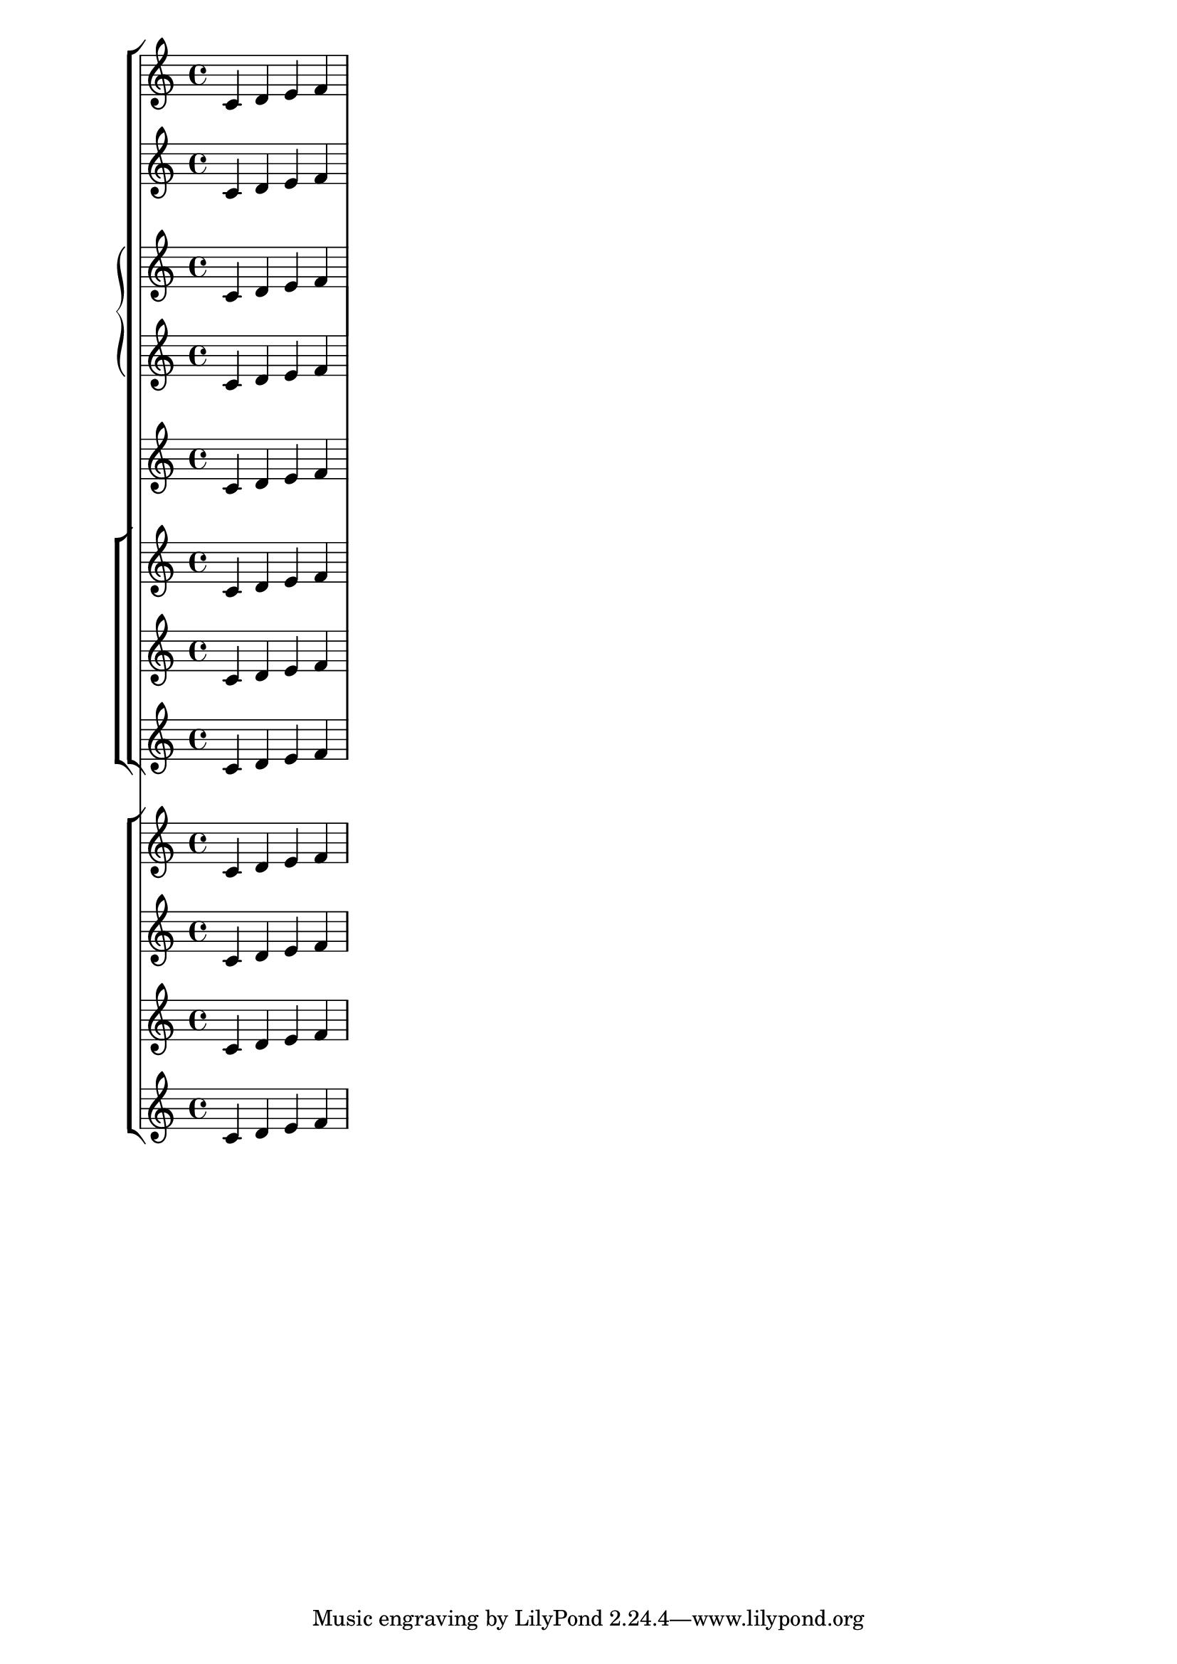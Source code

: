 \version "2.4.0" 

\header{ texidoc="@cindex Nested Staff Groups
Staffs can be nested in various combinations. Here, @code{StaffGroup}
and @code{ChoirStaff} produce similar straight brackets, whereas 
@code{GrandStaff} produces curly brackets. In @code{InnerStaffGroup} 
and @code{InnerChoirStaff}, the brackets are shifted leftwards.

"
}

\score { 
<<
  \new StaffGroup << 
  \new Staff {c' d' e' f'}
  \new InnerStaffGroup <<
   \new Staff {c' d' e' f'}
   \new GrandStaff <<
     \new Staff {c' d' e' f'}
     \new Staff {c' d' e' f'}
   >>
  \new Staff {c' d' e' f'}
  >>
  \new ChoirStaff <<
   \new Staff {c' d' e' f'}
    \new InnerStaffGroup <<
     \new Staff {c' d' e' f'}
    >>
   \new Staff {c' d' e' f'}
  >>
  >>
  \new ChoirStaff << 
   \new Staff {c' d' e' f'}
   \new InnerChoirStaff <<
    \new Staff {c' d' e' f'}
    \new Staff {c' d' e' f'}
   >>
   \new Staff {c' d' e' f'}
  >>

>>

 \layout { raggedright = ##t}
}

